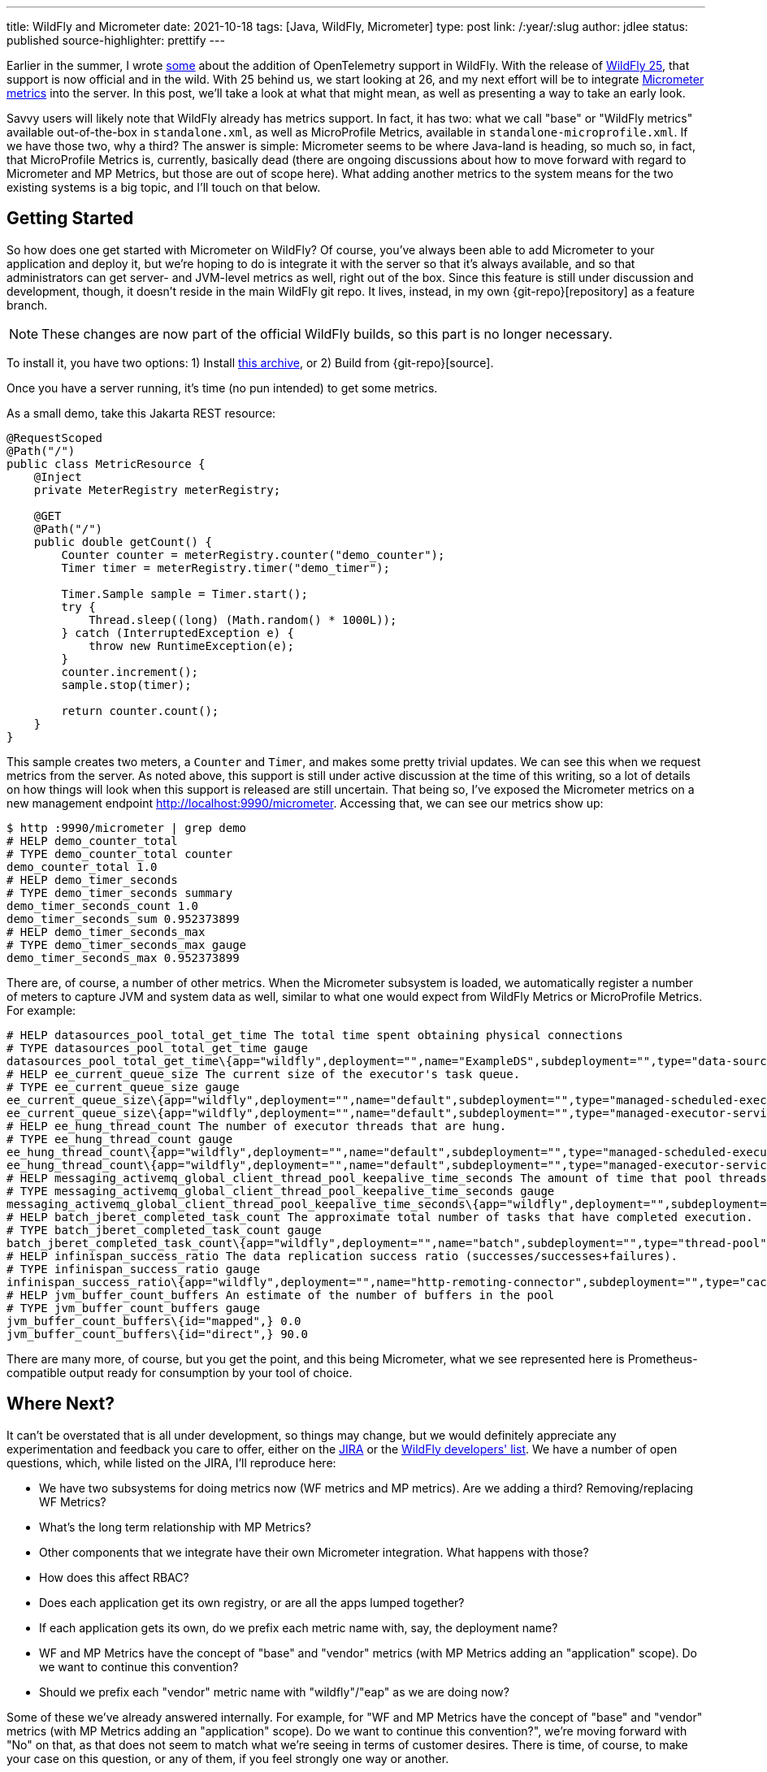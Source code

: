 ---
title: WildFly and Micrometer
date: 2021-10-18
tags: [Java, WildFly, Micrometer]
type: post
link: /:year/:slug
author: jdlee
status: published
source-highlighter: prettify
---

:git-repo: https://github.com/jasondlee/wildfly/tree/WFLY-14947
:archive-link: /wildfly/wildfly-micrometer.tar.gz

Earlier in the summer, I wrote xref:an-update-on-opentelemetry-and-wildfly.ad[some] about the addition of OpenTelemetry support in WildFly. With the release of https://www.wildfly.org/news/2021/10/05/WildFly25-Final-Released/[WildFly 25], that support is now official and in the wild. With 25 behind us, we start looking at 26, and my next effort will be to integrate https://micrometer.io[Micrometer metrics] into the server. In this post, we'll take a look at what that might mean, as well as presenting a way to take an early look.

// more

Savvy users will likely note that WildFly already has metrics support. In fact, it has two: what we call "base" or "WildFly metrics" available out-of-the-box in `standalone.xml`, as well as MicroProfile Metrics, available in `standalone-microprofile.xml`. If we have those two, why a third? The answer is simple: Micrometer seems to be where Java-land is heading, so much so, in fact, that MicroProfile Metrics is, currently, basically dead (there are ongoing discussions about how to move forward with regard to Micrometer and MP Metrics, but those are out of scope here). What adding another metrics to the system means for the two existing systems is a big topic, and I'll touch on that below.

== Getting Started

So how does one get started with Micrometer on WildFly? Of course, you've always been able to add Micrometer to your application and deploy it, but we're hoping to do is integrate it with the server so that it's always available, and so that administrators can get server- and JVM-level metrics as well, right out of the box. Since this feature is still under discussion and development, though, it doesn't reside in the main WildFly git repo. It lives, instead, in my own \{git-repo}[repository] as a feature branch.

[NOTE]
=====
These changes are now part of the official WildFly builds, so this part is no longer necessary.
=====

[line-through]#To install it, you have two options: 1) Install link:\{archive-link}[this archive], or 2) Build from \{git-repo}[source].#

Once you have a server running, it's time (no pun intended) to get some metrics.

As a small demo, take this Jakarta REST resource:

[source,java]
----
@RequestScoped
@Path("/")
public class MetricResource {
    @Inject
    private MeterRegistry meterRegistry;

    @GET
    @Path("/")
    public double getCount() {
        Counter counter = meterRegistry.counter("demo_counter");
        Timer timer = meterRegistry.timer("demo_timer");

        Timer.Sample sample = Timer.start();
        try {
            Thread.sleep((long) (Math.random() * 1000L));
        } catch (InterruptedException e) {
            throw new RuntimeException(e);
        }
        counter.increment();
        sample.stop(timer);

        return counter.count();
    }
}
----

This sample creates two meters, a `Counter` and `Timer`, and makes some pretty trivial updates. We can see this when we
request metrics from the server. As noted above, this support is still under active discussion at the time of this writing,
so a lot of details on how things will look when this support is released are still uncertain. That being so, I've exposed
the Micrometer metrics on a new management endpoint http://localhost:9990/micrometer[]. Accessing that, we can see our
metrics show up:

[source,bash]
----
$ http :9990/micrometer | grep demo
# HELP demo_counter_total
# TYPE demo_counter_total counter
demo_counter_total 1.0
# HELP demo_timer_seconds
# TYPE demo_timer_seconds summary
demo_timer_seconds_count 1.0
demo_timer_seconds_sum 0.952373899
# HELP demo_timer_seconds_max
# TYPE demo_timer_seconds_max gauge
demo_timer_seconds_max 0.952373899
----

There are, of course, a number of other metrics. When the Micrometer subsystem is loaded, we automatically register a number of meters to capture JVM and system data as well, similar to what one would expect from WildFly Metrics or MicroProfile Metrics. For example:

[source]
----
# HELP datasources_pool_total_get_time The total time spent obtaining physical connections
# TYPE datasources_pool_total_get_time gauge
datasources_pool_total_get_time\{app="wildfly",deployment="",name="ExampleDS",subdeployment="",type="data-source",} 0.0
# HELP ee_current_queue_size The current size of the executor's task queue.
# TYPE ee_current_queue_size gauge
ee_current_queue_size\{app="wildfly",deployment="",name="default",subdeployment="",type="managed-scheduled-executor-service",} 0.0
ee_current_queue_size\{app="wildfly",deployment="",name="default",subdeployment="",type="managed-executor-service",} 0.0
# HELP ee_hung_thread_count The number of executor threads that are hung.
# TYPE ee_hung_thread_count gauge
ee_hung_thread_count\{app="wildfly",deployment="",name="default",subdeployment="",type="managed-scheduled-executor-service",} 0.0
ee_hung_thread_count\{app="wildfly",deployment="",name="default",subdeployment="",type="managed-executor-service",} 0.0
# HELP messaging_activemq_global_client_thread_pool_keepalive_time_seconds The amount of time that pool threads should be kept running when idle.
# TYPE messaging_activemq_global_client_thread_pool_keepalive_time_seconds gauge
messaging_activemq_global_client_thread_pool_keepalive_time_seconds\{app="wildfly",deployment="",subdeployment="",} 60.00000000000001
# HELP batch_jberet_completed_task_count The approximate total number of tasks that have completed execution.
# TYPE batch_jberet_completed_task_count gauge
batch_jberet_completed_task_count\{app="wildfly",deployment="",name="batch",subdeployment="",type="thread-pool",} 0.0
# HELP infinispan_success_ratio The data replication success ratio (successes/successes+failures).
# TYPE infinispan_success_ratio gauge
infinispan_success_ratio\{app="wildfly",deployment="",name="http-remoting-connector",subdeployment="",type="cache",} 0.0
# HELP jvm_buffer_count_buffers An estimate of the number of buffers in the pool
# TYPE jvm_buffer_count_buffers gauge
jvm_buffer_count_buffers\{id="mapped",} 0.0
jvm_buffer_count_buffers\{id="direct",} 90.0
----

There are many more, of course, but you get the point, and this being Micrometer, what we see represented here is
Prometheus-compatible output ready for consumption by your tool of choice.

== Where Next?

It can't be overstated that is all under development, so things may change, but we would definitely appreciate any
experimentation and feedback you care to offer, either on the https://issues.redhat.com/browse/WFLY-14947[JIRA] or the
https://lists.jboss.org/archives/list/wildfly-dev@lists.jboss.org/[WildFly developers' list]. We have a number of open
questions, which, while listed on the JIRA, I'll reproduce here:

* We have two subsystems for doing metrics now (WF metrics and MP metrics). Are we adding a third? Removing/replacing WF Metrics?
* What's the long term relationship with MP Metrics?
* Other components that we integrate have their own Micrometer integration. What happens with those?
* How does this affect RBAC?
* Does each application get its own registry, or are all the apps lumped together?
* If each application gets its own, do we prefix each metric name with, say, the deployment name?
* WF and MP Metrics have the concept of "base" and "vendor" metrics (with MP Metrics adding an "application" scope). Do we want to continue this convention?
* Should we prefix each "vendor" metric name with "wildfly"/"eap" as we are doing now?

Some of these we've already answered internally. For example, for "WF and MP Metrics have the concept of "base" and "vendor" metrics (with MP Metrics adding an "application" scope). Do we want to continue this convention?", we're moving forward with "No" on that, as that does not seem to match what we're seeing in terms of customer desires. There is time, of course,
to make your case on this question, or any of them, if you feel strongly one way or another.

We're hoping to ship this in WildFly 26 (no promises from me, of course), so you have a few weeks to take a look and
provided feed should you so desire. We're 100% interested in making this a feature that meets your needs, so please don't
be shy. :)
